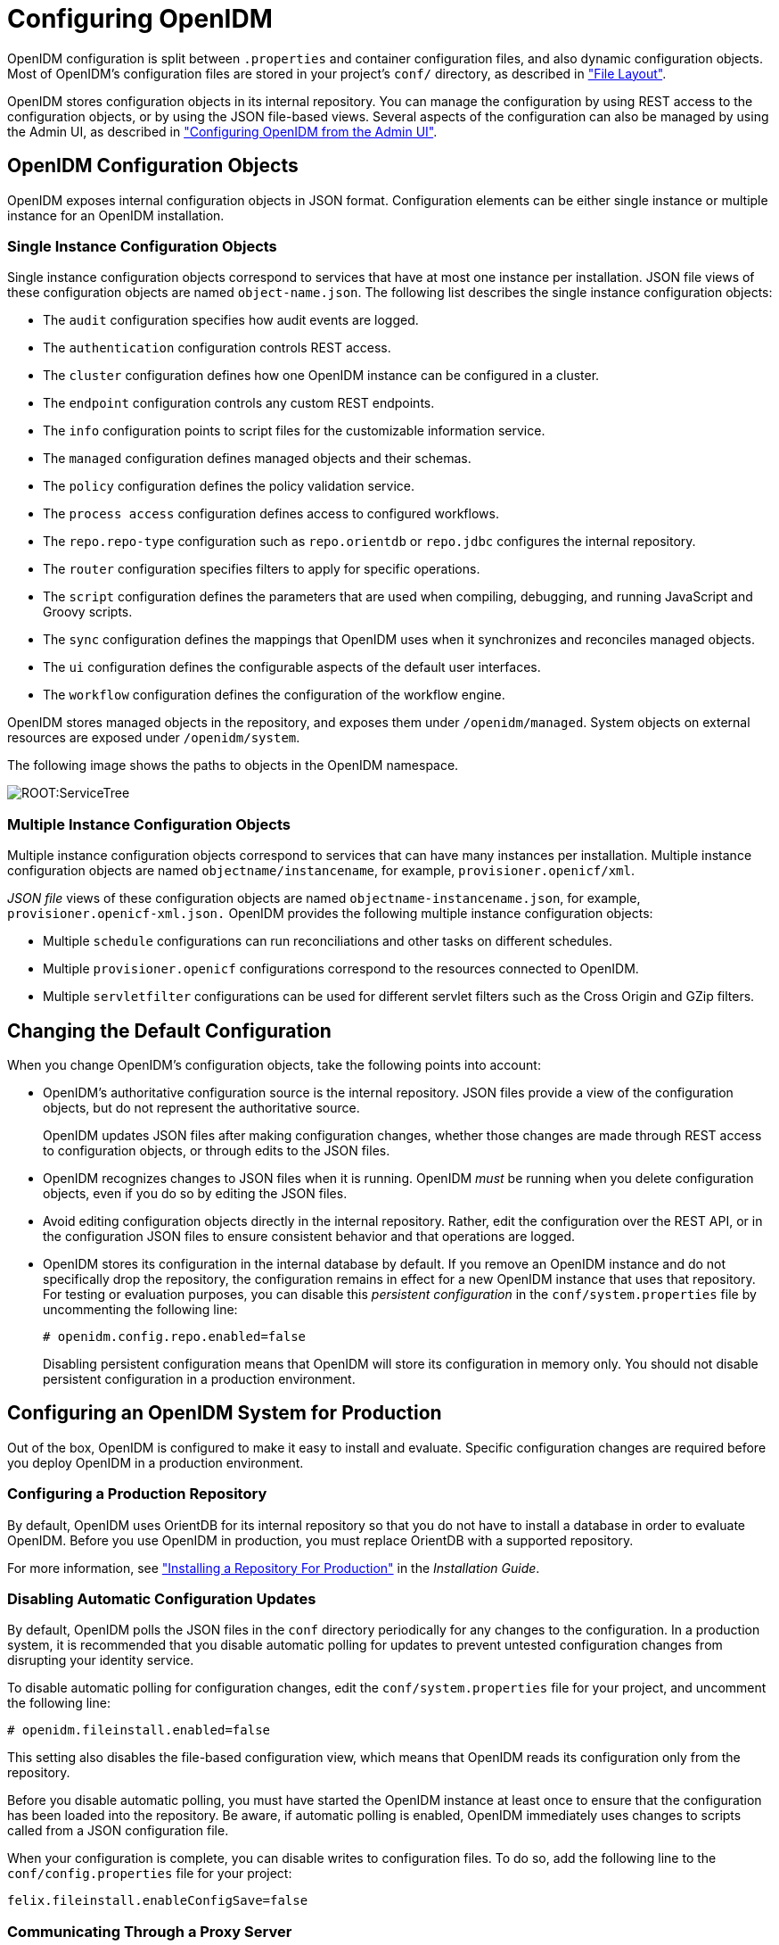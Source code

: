 ////
  The contents of this file are subject to the terms of the Common Development and
  Distribution License (the License). You may not use this file except in compliance with the
  License.
 
  You can obtain a copy of the License at legal/CDDLv1.0.txt. See the License for the
  specific language governing permission and limitations under the License.
 
  When distributing Covered Software, include this CDDL Header Notice in each file and include
  the License file at legal/CDDLv1.0.txt. If applicable, add the following below the CDDL
  Header, with the fields enclosed by brackets [] replaced by your own identifying
  information: "Portions copyright [year] [name of copyright owner]".
 
  Copyright 2017 ForgeRock AS.
  Portions Copyright 2024-2025 3A Systems LLC.
////

:figure-caption!:
:example-caption!:
:table-caption!:
:leveloffset: -1"


[#chap-configuration]
== Configuring OpenIDM

OpenIDM configuration is split between `.properties` and container configuration files, and also dynamic configuration objects. Most of OpenIDM's configuration files are stored in your project's `conf/` directory, as described in xref:appendix-file-layout.adoc#appendix-file-layout["File Layout"].

OpenIDM stores configuration objects in its internal repository. You can manage the configuration by using REST access to the configuration objects, or by using the JSON file-based views. Several aspects of the configuration can also be managed by using the Admin UI, as described in xref:chap-ui.adoc#ui-admin["Configuring OpenIDM from the Admin UI"].

[#configuration-objects]
=== OpenIDM Configuration Objects

OpenIDM exposes internal configuration objects in JSON format. Configuration elements can be either single instance or multiple instance for an OpenIDM installation.

[#single-instance-configuration-objects]
==== Single Instance Configuration Objects

Single instance configuration objects correspond to services that have at most one instance per installation. JSON file views of these configuration objects are named `object-name.json`.
The following list describes the single instance configuration objects:

* The `audit` configuration specifies how audit events are logged.

* The `authentication` configuration controls REST access.

* The `cluster` configuration defines how one OpenIDM instance can be configured in a cluster.

* The `endpoint` configuration controls any custom REST endpoints.

* The `info` configuration points to script files for the customizable information service.

* The `managed` configuration defines managed objects and their schemas.

* The `policy` configuration defines the policy validation service.

* The `process access` configuration defines access to configured workflows.

* The `repo.repo-type` configuration such as `repo.orientdb` or `repo.jdbc` configures the internal repository.

* The `router` configuration specifies filters to apply for specific operations.

* The `script` configuration defines the parameters that are used when compiling, debugging, and running JavaScript and Groovy scripts.

* The `sync` configuration defines the mappings that OpenIDM uses when it synchronizes and reconciles managed objects.

* The `ui` configuration defines the configurable aspects of the default user interfaces.

* The `workflow` configuration defines the configuration of the workflow engine.

OpenIDM stores managed objects in the repository, and exposes them under `/openidm/managed`. System objects on external resources are exposed under `/openidm/system`.

The following image shows the paths to objects in the OpenIDM namespace.

[#d0e5734]
image::ROOT:ServiceTree.png[]


[#multiple-instance-configuration-objects]
==== Multiple Instance Configuration Objects

Multiple instance configuration objects correspond to services that can have many instances per installation. Multiple instance configuration objects are named `objectname/instancename`, for example, `provisioner.openicf/xml`.

__JSON file__ views of these configuration objects are named `objectname-instancename.json`, for example, `provisioner.openicf-xml.json.`
OpenIDM provides the following multiple instance configuration objects:

* Multiple `schedule` configurations can run reconciliations and other tasks on different schedules.

* Multiple `provisioner.openicf` configurations correspond to the resources connected to OpenIDM.

* Multiple `servletfilter` configurations can be used for different servlet filters such as the Cross Origin and GZip filters.




[#changing-configuration]
=== Changing the Default Configuration

When you change OpenIDM's configuration objects, take the following points into account:

* OpenIDM's authoritative configuration source is the internal repository. JSON files provide a view of the configuration objects, but do not represent the authoritative source.
+
OpenIDM updates JSON files after making configuration changes, whether those changes are made through REST access to configuration objects, or through edits to the JSON files.

* OpenIDM recognizes changes to JSON files when it is running. OpenIDM __must__ be running when you delete configuration objects, even if you do so by editing the JSON files.

* Avoid editing configuration objects directly in the internal repository. Rather, edit the configuration over the REST API, or in the configuration JSON files to ensure consistent behavior and that operations are logged.

* OpenIDM stores its configuration in the internal database by default. If you remove an OpenIDM instance and do not specifically drop the repository, the configuration remains in effect for a new OpenIDM instance that uses that repository. For testing or evaluation purposes, you can disable this __persistent configuration__ in the `conf/system.properties` file by uncommenting the following line:
+

[source]
----
# openidm.config.repo.enabled=false
----
+
Disabling persistent configuration means that OpenIDM will store its configuration in memory only. You should not disable persistent configuration in a production environment.



[#configuring-for-production]
=== Configuring an OpenIDM System for Production

Out of the box, OpenIDM is configured to make it easy to install and evaluate. Specific configuration changes are required before you deploy OpenIDM in a production environment.

[#configuring-production-repo]
==== Configuring a Production Repository

By default, OpenIDM uses OrientDB for its internal repository so that you do not have to install a database in order to evaluate OpenIDM. Before you use OpenIDM in production, you must replace OrientDB with a supported repository.

For more information, see xref:install-guide:chap-repository.adoc#chap-repository["Installing a Repository For Production"] in the __Installation Guide__.


[#disabling-auto-config-updates]
==== Disabling Automatic Configuration Updates

By default, OpenIDM polls the JSON files in the `conf` directory periodically for any changes to the configuration. In a production system, it is recommended that you disable automatic polling for updates to prevent untested configuration changes from disrupting your identity service.

To disable automatic polling for configuration changes, edit the `conf/system.properties` file for your project, and uncomment the following line:

[source]
----
# openidm.fileinstall.enabled=false
----
This setting also disables the file-based configuration view, which means that OpenIDM reads its configuration only from the repository.

Before you disable automatic polling, you must have started the OpenIDM instance at least once to ensure that the configuration has been loaded into the repository. Be aware, if automatic polling is enabled, OpenIDM immediately uses changes to scripts called from a JSON configuration file.

When your configuration is complete, you can disable writes to configuration files. To do so, add the following line to the `conf/config.properties` file for your project:

[source]
----
felix.fileinstall.enableConfigSave=false
----


[#configuring-proxy]
==== Communicating Through a Proxy Server

To set up OpenIDM to communicate through a proxy server, you need to use JVM parameters that identify the proxy host system, and the OpenIDM port number.

If you've configured OpenIDM behind a proxy server, include JVM properties from the following table, in the OpenIDM startup script:

[#jvm-proxy-properties]
.JVM Proxy Properties
[cols="26%,37%,37%"]
|===
|JVM Property |Example Values |Description 

a|`-Dhttps.proxyHost`
a|proxy.example.com, 192.168.0.1
a|Hostname or IP address of the proxy server

a|`-Dhttps.proxyPort`
a|8443, 9443
a|Port number used by OpenIDM
|===
If an insecure port is acceptable, you can also use the `-Dhttp.proxyHost` and `-Dhttp.proxyPort` options. You can add these JVM proxy properties to the value of `OPENIDM_OPTS` in your startup script (`startup.sh` or `startup.bat`):

[source]
----
# Only set OPENIDM_OPTS if not already set
[ -z "$OPENIDM_OPTS" ] && OPENIDM_OPTS="-Xmx1024m -Xms1024m -Dhttps.proxyHost=localhost -Dhttps.proxyPort=8443"
----



[#configuring-over-rest]
=== Configuring OpenIDM Over REST

OpenIDM exposes configuration objects under the `/openidm/config` context path.
You can list the configuration on the local host by performing a GET `\https://localhost:8443/openidm/config`. The examples shown in this section are based on first OpenIDM sample, described in xref:samples-guide:chap-xml-samples.adoc#more-sample-1["First OpenIDM Sample - Reconciling an XML File Resource"] in the __Samples Guide__.

The following REST call includes excerpts of the default configuration for an OpenIDM instance started with Sample 1:

[source, console]
----
$ curl \
 --request GET \
 --header "X-OpenIDM-Username: openidm-admin" \
 --header "X-OpenIDM-Password: openidm-admin" \
 --cacert self-signed.crt \
 https://localhost:8443/openidm/config
{
  "_id" : "",
  "configurations" : [ {
    "_id" : "endpoint/usernotifications",
    "pid" : "endpoint.95b46fcd-f0b7-4627-9f89-6f3180c826e4",
    "factoryPid" : "endpoint"
  }, {
    "_id" : "router",
    "pid" : "router",
    "factoryPid" : null
  },
   ...
  {
    "_id" : "endpoint/reconResults",
    "pid" : "endpoint.ad3f451c-f34e-4096-9a59-0a8b7bc6989a",
    "factoryPid" : "endpoint"
  }, {
    "_id" : "endpoint/gettasksview",
    "pid" : "endpoint.bc400043-f6db-4768-92e5-ebac0674e201",
    "factoryPid" : "endpoint"
  },
  ...
  {
    "_id" : "workflow",
    "pid" : "workflow",
    "factoryPid" : null
  }, {
    "_id" : "ui.context/selfservice",
    "pid" : "ui.context.537a5838-217b-4f67-9301-3fde19a51784",
    "factoryPid" : "ui.context"
  } ]
}
----
Single instance configuration objects are located under `openidm/config/object-name`. The following example shows the Sample 1 `audit` configuration:

[source, console]
----
$ curl \
 --cacert self-signed.crt \
 --header "X-OpenIDM-Username: openidm-admin" \
 --header "X-OpenIDM-Password: openidm-admin" \
 "https://localhost:8443/openidm/config/audit"
{
  "_id" : "audit",
  "auditServiceConfig" : {
    "handlerForQueries" : "repo",
    "availableAuditEventHandlers" : [
      "org.forgerock.audit.handlers.csv.CsvAuditEventHandler",
      "org.forgerock.openidm.audit.impl.RepositoryAuditEventHandler",
      "org.forgerock.openidm.audit.impl.RouterAuditEventHandler"
    ],
    "filterPolicies" : {
      "value" : {
        "excludeIf" : [
          "/access/http/request/headers/Authorization",
          "/access/http/request/headers/X-OpenIDM-Password",
          "/access/http/request/cookies/session-jwt",
          "/access/http/response/headers/Authorization",
          "/access/http/response/headers/X-OpenIDM-Password"
        ],
        "includeIf" : [ ]
      }
    }
  },
  "eventHandlers" : [ {
    "class" : "org.forgerock.audit.handlers.csv.CsvAuditEventHandler",
    "config" : {
      "name" : "csv",
      "logDirectory" : "/root/openidm/audit",
      "topics" : [ "access", "activity", "recon", "sync", "authentication", "config" ]
    }
  }, {
    "class" : "org.forgerock.openidm.audit.impl.RepositoryAuditEventHandler",
    "config" : {
      "name" : "repo",
      "topics" : [ "access", "activity", "recon", "sync", "authentication", "config" ]
    }
  } ],
  "eventTopics" : {
    "config" : {
      "filter" : {
        "actions" : [ "create", "update", "delete", "patch", "action" ]
      }
    },
    "activity" : {
      "filter" : {
        "actions" : [ "create", "update", "delete", "patch", "action" ]
      },
      "watchedFields" : [ ],
      "passwordFields" : [ "password" ]
    }
  },
  "exceptionFormatter" : {
    "type" : "text/javascript",
    "file" : "bin/defaults/script/audit/stacktraceFormatter.js"
  }
}
----
Multiple instance configuration objects are found under `openidm/config/object-name/instance-name`.

The following example shows the configuration for the XML connector provisioner shown in the first OpenIDM sample. The output has been cropped for legibility:

[source, console]
----
$ curl \
 --cacert self-signed.crt \
 --header "X-OpenIDM-Username: openidm-admin" \
 --header "X-OpenIDM-Password: openidm-admin" \
 "https://localhost:8443/openidm/config/provisioner.openicf/xml"
{
  "_id" : "provisioner.openicf/xml",
  "name" : "xmlfile",
  "connectorRef" : {
    "bundleName" : "org.openidentityplatform.openicf.connectors.xml-connector",
    "bundleVersion" : "[2.0.0.0,3)",
    "connectorName" : "org.forgerock.openicf.connectors.xml.XMLConnector"
  },
  ...
  "configurationProperties" : {
    "xsdIcfFilePath" : "/root/openidm/samples/sample1/data/resource-schema-1.xsd",
    "xsdFilePath" : "/root/openidm/samples/sample1/data/resource-schema-extension.xsd",
    "xmlFilePath" : "/root/openidm/samples/sample1/data/xmlConnectorData.xml"
  },
  "syncFailureHandler" : {
    "maxRetries" : 5,
    "postRetryAction" : "logged-ignore"
  },
  "objectTypes" : {
    "account" : {
      "$schema" : "http://json-schema.org/draft-03/schema",
      "id" : "__ACCOUNT__",
      "type" : "object",
      "nativeType" : "__ACCOUNT__",
      "properties" : {
        "description" : {
          "type" : "string",
          "nativeName" : "__DESCRIPTION__",
          "nativeType" : "string"
        },
        ...
        "roles" : {
          "type" : "string",
          "required" : false,
          "nativeName" : "roles",
          "nativeType" : "string"
        }
      }
    }
  },
  "operationOptions" : { }
}
----
You can change the configuration over REST by using an HTTP PUT or HTTP PATCH request to modify the required configuration object.

The following example uses a PUT request to modify the configuration of the scheduler service, increasing the maximum number of threads that are available for the concurrent execution of scheduled tasks:

[source, console]
----
$ curl \
 --cacert self-signed.crt \
 --header "X-OpenIDM-Username: openidm-admin" \
 --header "X-OpenIDM-Password: openidm-admin" \
 --header "Content-Type: application/json" \
 --request PUT \
 --data '{
    "threadPool": {
        "threadCount": "20"
    },
    "scheduler": {
        "executePersistentSchedules": "&{openidm.scheduler.execute.persistent.schedules}"
    }
}' \
 "https://localhost:8443/openidm/config/scheduler"
{
  "_id" : "scheduler",
  "threadPool": {
    "threadCount": "20"
  },
  "scheduler": {
    "executePersistentSchedules": "true"
  }
}
----
The following example uses a PATCH request to reset the number of threads to their original value.

[source, console]
----
$ curl \
 --cacert self-signed.crt \
 --header "X-OpenIDM-Username: openidm-admin" \
 --header "X-OpenIDM-Password: openidm-admin" \
 --header "Content-Type: application/json" \
 --request PATCH \
 --data '[
    {
      "operation" : "replace",
      "field" : "/threadPool/threadCount",
      "value" : "10"
    }
 ]' \
 "https://localhost:8443/openidm/config/scheduler"
{
  "_id": "scheduler",
  "threadPool": {
    "threadCount": "10"
  },
  "scheduler": {
    "executePersistentSchedules": "true"
  }
}
----
For more information about using the REST API to update objects, see xref:appendix-rest.adoc#appendix-rest["REST API Reference"].


[#using-property-substitution]
=== Using Property Value Substitution In the Configuration

In an environment where you have more than one OpenIDM instance, you might require a configuration that is similar, but not identical, across the different OpenIDM hosts. OpenIDM supports variable replacement in its configuration which means that you can modify the effective configuration according to the requirements of a specific environment or OpenIDM instance.
Property substitution enables you to achieve the following:

* Define a configuration that is specific to a single OpenIDM instance, for example, setting the location of the keystore on a particular host.

* Define a configuration whose parameters vary between different environments, for example, the URLs and passwords for test, development, and production environments.

* Disable certain capabilities on specific nodes. For example, you might want to disable the workflow engine on specific instances.

When OpenIDM starts up, it combines the system configuration, which might contain specific environment variables, with the defined OpenIDM configuration properties. This combination makes up the effective configuration for that OpenIDM instance. By varying the environment properties, you can change specific configuration items that vary between OpenIDM instances or environments.

Property references are contained within the construct `&{ }`. When such references are found, OpenIDM replaces them with the appropriate property value, defined in the `boot.properties` file.

[#d0e6067]
.Using Separate OpenIDM Environments
====
The following example defines two separate OpenIDM environments - a development environment and a production environment. You can specify the environment at startup time and, depending on the environment, the database URL is set accordingly.

The environments are defined by adding the following lines to the `conf/boot.properties` file:

[source, javascript]
----
PROD.location=production
DEV.location=development
----
The database URL is then specified as follows in the `repo.orientdb.json` file:

[source, javascript]
----
{
    "dbUrl" : "plocal:./db/&{&{environment}.location}-openidm",
    ...
}
----
The effective database URL is determined by setting the `OPENIDM_OPTS` environment variable when you start OpenIDM. To use the production environment, start OpenIDM as follows:

[source, console]
----
$ export OPENIDM_OPTS="-Xmx1024m -Xms1024m -Denvironment=PROD"
$ ./startup.sh
----
To use the development environment, start OpenIDM as follows:

[source, console]
----
$ export OPENIDM_OPTS="-Xmx1024m -Xms1024m -Denvironment=DEV"
$ ./startup.sh
----
====

[#property-substitution-system]
==== Using Property Value Substitution With System Properties

You can use property value substitution in conjunction with the system properties, to modify the configuration according to the system on which the OpenIDM instance runs.

[#custom-audit-log-location]
.Custom Audit Log Location
====
The following example modifies the `audit.json` file so that the log file is written to the user's directory. The `user.home` property is a default Java System property:

[source, javascript]
----
{
    "logTo" : [
        {
            "logType" : "csv",
            "location" : "&{user.home}/audit"
        }
    ]
}
----
====
You can define __nested__ properties (that is a property definition within another property definition) and you can combine system properties and boot properties.

[#d0e6125]
.Defining Different Ports in the Configuration
====
The following example uses the `user.country` property, a default Java system property. The example defines specific LDAP ports, depending on the country (identified by the country code) in the `boot.properties` file. The value of the LDAP port (set in the `provisioner.openicf-ldap.json` file) depends on the value of the `user.country` system property.

The port numbers are defined in the `boot.properties` file as follows:

[source, javascript]
----
openidm.NO.ldap.port=2389
openidm.EN.ldap.port=3389
openidm.US.ldap.port=1389
----
The following excerpt of the `provisioner.openicf-ldap.json` file shows how the value of the LDAP port is eventually determined, based on the system property:

[source, javascript]
----
"configurationProperties" :
   {
      "credentials" : "Passw0rd",
      "port" : "&{openidm.&{user.country}.ldap.port}",
      "principal" : "cn=Directory Manager",
      "baseContexts" :
         [
            "dc=example,dc=com"
         ],
      "host" : "localhost"
   }
----
====


[#property-substitution-limitations]
==== Limitations of Property Value Substitution

Note the following limitations when you use property value substitution:

* You cannot reference complex objects or properties with syntaxes other than string. Property values are resolved from the `boot.properties` file or from the system properties and the value of these properties is always in string format.
+
Property substitution of boolean values is currently only supported in stringified format, that is, resulting in `"true"` or `"false"`.

* Substitution of encrypted property values is not supported.




[#script-config]
=== Setting the Script Configuration

The script configuration file (`conf/script.json`) enables you to modify the parameters that are used when compiling, debugging, and running JavaScript and Groovy scripts.

The default `script.json` file includes the following parameters:
--

properties::
Any custom properties that should be provided to the script engine.

ECMAScript::
Specifies JavaScript debug and compile options. JavaScript is an ECMAScript language.
+

* `javascript.recompile.minimumInterval` - minimum time after which a script can be recompiled.
+
The default value is `60000`, or 60 seconds. This means that any changes made to scripts will not get picked up for up to 60 seconds. If you are developing scripts, reduce this parameter to around `100` (100 milliseconds).


Groovy::
Specifies compilation and debugging options related to Groovy scripts. Many of these options are commented out in the default script configuration file. Remove the comments to set these properties:
+

* `groovy.warnings` - the log level for Groovy scripts. Possible values are `none`, `likely`, `possible`, and `paranoia`.

* `groovy.source.encoding` - the encoding format for Groovy scripts. Possible values are `UTF-8` and `US-ASCII`.

* `groovy.target.directory` - the directory to which compiled Groovy classes will be output. The default directory is `install-dir/classes`.

* `groovy.target.bytecode` - the bytecode version that is used to compile Groovy scripts. The default version is `1.5`.

* `groovy.classpath` - the directory in which the compiler should look for compiled classes. The default classpath is `install-dir/lib`.
+
To call an external library from a Groovy script, you must specify the complete path to the .jar file or files, as a value of this property. For example:
+

[source, console]
----
"groovy.classpath" : "/&{launcher.install.location}/lib/http-builder-0.7.1.jar:
         /&{launcher.install.location}/lib/json-lib-2.3-jdk15.jar:
         /&{launcher.install.location}/lib/xml-resolver-1.2.jar:
         /&{launcher.install.location}/lib/commons-collections-3.2.1.jar",
----

* `groovy.output.verbose` - specifies the verbosity of stack traces. Boolean, `true` or `false`.

* `groovy.output.debug` - specifies whether debugging messages are output. Boolean, `true` or `false`.

* `groovy.errors.tolerance` - sets the number of non-fatal errors that can occur before a compilation is aborted. The default is `10` errors.

* `groovy.script.extension` - specifies the file extension for Groovy scripts. The default is `.groovy`.

* `groovy.script.base` - defines the base class for Groovy scripts. By default any class extends `groovy.lang.Script`.

* `groovy.recompile` - indicates whether scripts can be recompiled. Boolean, `true` or `false`, with default `true`.

* `groovy.recompile.minimumInterval` - sets the minimum time between which Groovy scripts can be recompiled.
+
The default value is `60000`, or 60 seconds. This means that any changes made to scripts will not get picked up for up to 60 seconds. If you are developing scripts, reduce this parameter to around `100` (100 milliseconds).

* `groovy.target.indy` - specifies whether a link:http://docs.groovy-lang.org/latest/html/documentation/invokedynamic-support.html[Groovy indy test, window=\_blank] can be used. Boolean, `true` or `false`, with default `true`.

* `groovy.disabled.global.ast.transformations` - specifies a list of disabled Abstract Syntax Transformations (ASTs).


sources::
Specifies the locations in which OpenIDM expects to find JavaScript and Groovy scripts that are referenced in the configuration.

+
The following excerpt of the `script.json` file shows the default locations:
+

[source]
----
...
"sources" : {
    "default" : {
        "directory" : "&{launcher.install.location}/bin/defaults/script"
    },
    "install" : {
        "directory" : "&{launcher.install.location}"
    },
    "project" : {
        "directory" : "&{launcher.project.location}"
    },
    "project-script" : {
        "directory" : "&{launcher.project.location}/script"
    }
...
----
+

[NOTE]
======
The order in which locations are listed in the `sources` property is important. Scripts are loaded from the __bottom up__ in this list, that is, scripts found in the last location on the list are loaded first.
======

--

[NOTE]
====
By default, debug information (such as file name and line number) is excluded from JavaScript exceptions. To troubleshoot script exceptions, you can include debug information by changing the following setting to `true` in your project's `conf/boot/boot.properties` file:

[source]
----
javascript.exception.debug.info=false
----
Including debug information in a production environment is not recommended.
====


[#script-call]
=== Calling a Script From a Configuration File

You can call a script from within a configuration file by providing the script source, or by referencing a file that contains the script source. For example:

[source, javascript]
----
{
    "type" : "text/javascript",
    "source": string
}
----
or

[source, javascript]
----
{
    "type" : "text/javascript",
    "file" : file location
}
----
--

type::
string, required

+
Specifies the type of script to be executed. Supported types include `text/javascript`, and `groovy`.

source::
string, required if `file` is not specified

+
Specifies the source code of the script to be executed.

file::
string, required if `source` is not specified

+
Specifies the file containing the source code of the script to execute.

--
The following sample excerpts from configuration files indicate how scripts can be called.

The following example (included in the `sync.json` file) returns `true` if the `employeeType` is equal to `external`, otherwise returns `false`. This script can be useful during reconciliation to establish whether a target object should be included in the reconciliation process, or should be ignored:

[source, javascript]
----
"validTarget": {
    "type" : "text/javascript",
    "source": "target.employeeType == 'external'"
}
----
The following example (included in the `sync.json` file) sets the `__PASSWORD__` attribute to `defaultpwd` when OpenIDM creates a target object:

[source, javascript]
----
"onCreate" : {
    "type" : "text/javascript",
    "source": "target.__PASSWORD__ = 'defaultpwd'"
}
----
The following example (included in the `router.json` file) shows a trigger to create Solaris home directories using a script. The script is located in the file, `project-dir/script/createUnixHomeDir.js`:

[source, javascript]
----
{
    "filters" : [ {
        "pattern" : "^system/solaris/account$",
        "methods" : [ "create" ],
        "onResponse" : {
            "type" : "text/javascript",
            "file" : "script/createUnixHomeDir.js"
        }
    } ]
}
----
Often, script files are reused in different contexts. You can pass variables to your scripts to provide these contextual details at runtime. You pass variables to the scripts that are referenced in configuration files by declaring the variable name in the script reference.

The following example of a scheduled task configuration calls a script named `triggerEmailNotification.js`. The example sets the sender and recipient of the email in the schedule configuration, rather than in the script itself:

[source, javascript]
----
{
    "enabled" : true,
    "type" : "cron",
    "schedule" : "0 0/1 * * * ?",
    "invokeService" : "script",
    "invokeContext" : {
        "script": {
            "type" : "text/javascript",
            "file" : "script/triggerEmailNotification.js",
            "fromSender" : "admin@example.com",
            "toEmail" : "user@example.com"
        }
    }
}
----

[TIP]
====
In general, you should namespace variables passed into scripts with the `globals` map. Passing variables in this way prevents collisions with the top-level reserved words for script maps, such as `file`, `source`, and `type`. The following example uses the `globals` map to namespace the variables passed in the previous example.

[source, javascript]
----
"script": {
    "type" : "text/javascript",
    "file" : "script/triggerEmailNotification.js",
    "globals" : {
        "fromSender" : "admin@example.com",
        "toEmail" : "user@example.com"
    }
}
----
====
Script variables are not necessarily simple `key:value` pairs. A script variable can be any arbitrarily complex JSON object.


